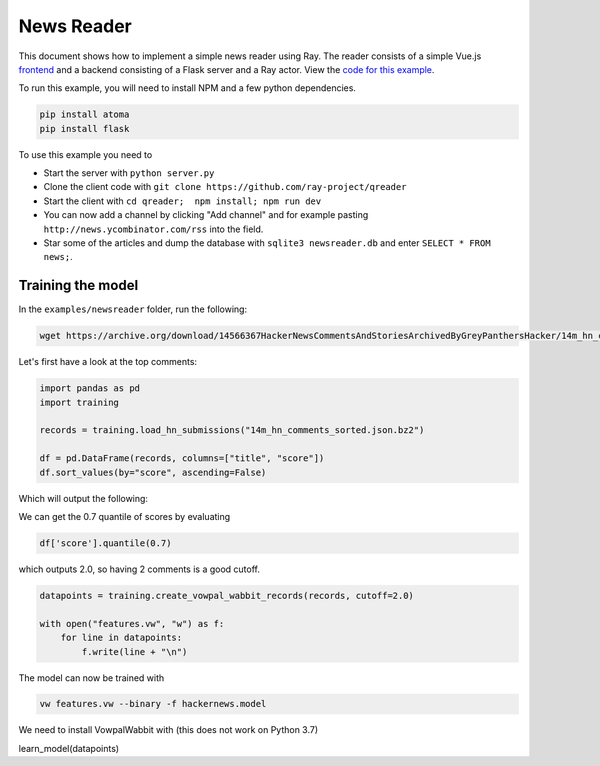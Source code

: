 News Reader
===========

This document shows how to implement a simple news reader using Ray. The reader
consists of a simple Vue.js `frontend`_ and a backend consisting of a Flask
server and a Ray actor. View the `code for this example`_.

To run this example, you will need to install NPM and a few python dependencies.

.. code-block:: bash

  pip install atoma
  pip install flask


To use this example you need to

* Start the server with ``python server.py``
* Clone the client code with ``git clone https://github.com/ray-project/qreader``
* Start the client with ``cd qreader;  npm install; npm run dev``
* You can now add a channel by clicking "Add channel" and for example pasting
  ``http://news.ycombinator.com/rss`` into the field.
* Star some of the articles and dump the database with ``sqlite3 newsreader.db``
  and enter ``SELECT * FROM news;``.

.. _`frontend`: https://github.com/saqueib/qreader
.. _`code for this example`: https://github.com/ray-project/ray/tree/master/examples/newsreader


Training the model
------------------

In the ``examples/newsreader`` folder, run the following:

.. code-block:: bash

  wget https://archive.org/download/14566367HackerNewsCommentsAndStoriesArchivedByGreyPanthersHacker/14m_hn_comments_sorted.json.bz2


Let's first have a look at the top comments:

.. code-block:: python

  import pandas as pd
  import training

  records = training.load_hn_submissions("14m_hn_comments_sorted.json.bz2")

  df = pd.DataFrame(records, columns=["title", "score"])
  df.sort_values(by="score", ascending=False)

Which will output the following:

.. code-block

  title  score
  595312                         Steve Jobs has passed away.   4339
  753452                       Show HN: This up votes itself   3536
  1545633                                 Tim Cook Speaks Up   3086
  1359046                                               2048   2903
  1079441                                                      2751
  1191375                           Don't Fly During Ramadan   2744
  763347                                                       2738
  1182593                                          Hyperloop   2666
  754294    Poll: What's Your Favorite Programming Language?   2423
  1556451  Microsoft takes .NET open source and cross-pla...   2376


We can get the 0.7 quantile of scores by evaluating

.. code-block:: python

  df['score'].quantile(0.7)

which outputs 2.0, so having 2 comments is a good cutoff.

.. code-block:: python

  datapoints = training.create_vowpal_wabbit_records(records, cutoff=2.0)

  with open("features.vw", "w") as f:
      for line in datapoints:
          f.write(line + "\n")

The model can now be trained with

.. code-block:: bash

  vw features.vw --binary -f hackernews.model


We need to install VowpalWabbit with (this does not work on Python 3.7)

.. code-block::bash

  sudo apt-get install libboost-python-dev
  pip install vowpalwabbit

learn_model(datapoints)
